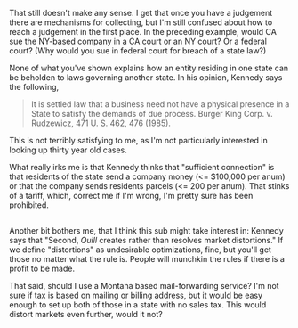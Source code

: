 :PROPERTIES:
:Author: ben_oni
:Score: 1
:DateUnix: 1529797709.0
:DateShort: 2018-Jun-24
:END:

That still doesn't make any sense. I get that once you have a judgement there are mechanisms for collecting, but I'm still confused about how to reach a judgement in the first place. In the preceding example, would CA sue the NY-based company in a CA court or an NY court? Or a federal court? (Why would you sue in federal court for breach of a state law?)

None of what you've shown explains how an entity residing in one state can be beholden to laws governing another state. In his opinion, Kennedy says the following,

#+begin_quote
  It is settled law that a business need not have a physical presence in a State to satisfy the demands of due process. Burger King Corp. v. Rudzewicz, 471 U. S. 462, 476 (1985).
#+end_quote

This is not terribly satisfying to me, as I'm not particularly interested in looking up thirty year old cases.

What really irks me is that Kennedy thinks that "sufficient connection" is that residents of the state send a company money (<= $100,000 per anum) or that the company sends residents parcels (<= 200 per anum). That stinks of a tariff, which, correct me if I'm wrong, I'm pretty sure has been prohibited.

** 
   :PROPERTIES:
   :CUSTOM_ID: section
   :END:
Another bit bothers me, that I think this sub might take interest in: Kennedy says that "Second, /Quill/ creates rather than resolves market distortions." If we define "distortions" as undesirable optimizations, fine, but you'll get those no matter what the rule is. People will munchkin the rules if there is a profit to be made.

That said, should I use a Montana based mail-forwarding service? I'm not sure if tax is based on mailing or billing address, but it would be easy enough to set up both of those in a state with no sales tax. This would distort markets even further, would it not?